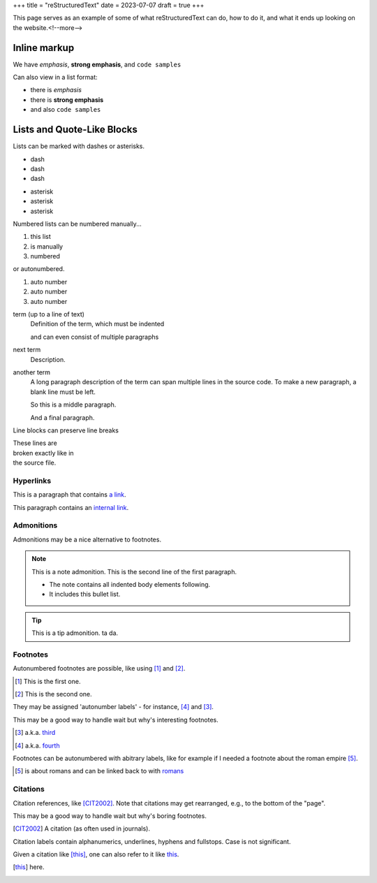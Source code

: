 +++
title = "reStructuredText"
date = 2023-07-07
draft = true
+++

This page serves as an example of some of what
reStructuredText can do, how to do it, and what
it ends up looking on the website.<!--more-->

Inline markup
-------------

We have *emphasis*, **strong emphasis**, and ``code samples``

Can also view in a list format:

- there is *emphasis*
- there is **strong emphasis**
- and also ``code samples``

Lists and Quote-Like Blocks
---------------------------

Lists can be marked with dashes or asterisks.

- dash
- dash
- dash

* asterisk
* asterisk
* asterisk

Numbered lists can be numbered manually...

1. this list
2. is manually
3. numbered

or autonumbered.

#. auto number
#. auto number
#. auto number

term (up to a line of text)
   Definition of the term, which must be indented

   and can even consist of multiple paragraphs

next term
   Description.

another term
   A long paragraph description of the term can span
   multiple lines in the source code. To make a new paragraph,
   a blank line must be left.

   So this is a middle paragraph.

   And a final paragraph.

Line blocks can preserve line breaks

| These lines are
| broken exactly like in
| the source file.

Hyperlinks
==========

This is a paragraph that contains `a link`_.

.. _a link: https://domain.invalid/

This paragraph contains an `internal link`_.

.. _internal link: {{< ref "catio" >}}

Admonitions
===========

Admonitions may be a nice alternative to footnotes.

.. note:: This is a note admonition.
   This is the second line of the first paragraph.

   - The note contains all indented body elements
     following.
   - It includes this bullet list.

.. tip:: This is a tip admonition.
   ta da.

Footnotes
=========

Autonumbered footnotes are
possible, like using [#]_ and [#]_.

.. [#] This is the first one.
.. [#] This is the second one.

They may be assigned 'autonumber
labels' - for instance,
[#fourth]_ and [#third]_.


This may be a good way to handle wait
but why's interesting footnotes.

.. [#third] a.k.a. third_

.. [#fourth] a.k.a. fourth_ 

Footnotes can be autonumbered with abitrary labels,
like for example if I needed a footnote about the roman
empire [#romans]_.

.. [#romans] is about romans and
   can be linked back to with romans_

Citations
=========

Citation references, like [CIT2002]_.
Note that citations may get
rearranged, e.g., to the bottom of
the "page".

This may be a good way
to handle wait but why's boring footnotes.

.. [CIT2002] A citation
   (as often used in journals).

Citation labels contain alphanumerics,
underlines, hyphens and fullstops.
Case is not significant.

Given a citation like [this]_, one
can also refer to it like this_.

.. [this] here. 
